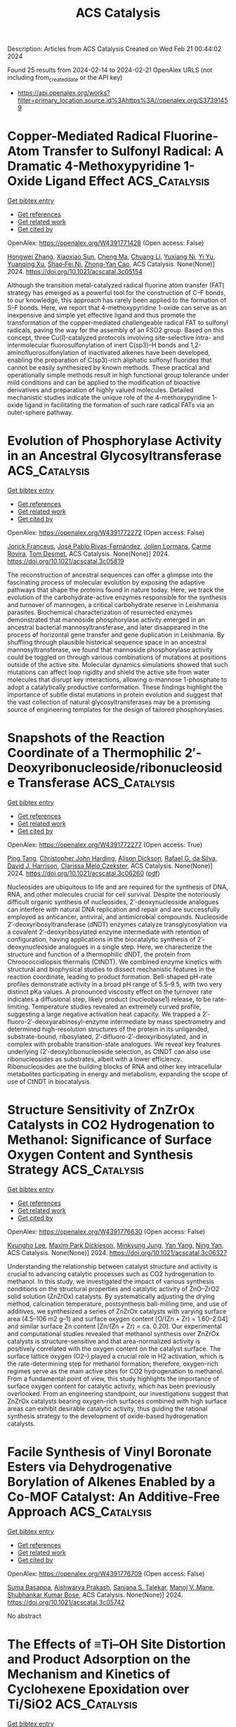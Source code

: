 #+filetags: ACS_Catalysis
#+TITLE: ACS Catalysis
Description: Articles from ACS Catalysis
Created on Wed Feb 21 00:44:02 2024

Found 25 results from 2024-02-14 to 2024-02-21
OpenAlex URLS (not including from_created_date or the API key)
- [[https://api.openalex.org/works?filter=primary_location.source.id%3Ahttps%3A//openalex.org/S37391459]]

* Copper-Mediated Radical Fluorine-Atom Transfer to Sulfonyl Radical: A Dramatic 4-Methoxypyridine 1-Oxide Ligand Effect  :ACS_Catalysis:
:PROPERTIES:
:ID: https://openalex.org/W4391771428
:TOPICS: Role of Fluorine in Medicinal Chemistry and Pharmaceuticals, Applications of Photoredox Catalysis in Organic Synthesis, Transition-Metal-Catalyzed Sulfur Chemistry
:PUBLICATION_DATE: 2024-02-13
:END:    
    
[[elisp:(doi-add-bibtex-entry "https://doi.org/10.1021/acscatal.3c05154")][Get bibtex entry]] 

- [[elisp:(progn (xref--push-markers (current-buffer) (point)) (oa--referenced-works "https://openalex.org/W4391771428"))][Get references]]
- [[elisp:(progn (xref--push-markers (current-buffer) (point)) (oa--related-works "https://openalex.org/W4391771428"))][Get related work]]
- [[elisp:(progn (xref--push-markers (current-buffer) (point)) (oa--cited-by-works "https://openalex.org/W4391771428"))][Get cited by]]

OpenAlex: https://openalex.org/W4391771428 (Open access: False)
    
[[https://openalex.org/A5044717571][Hongwei Zhang]], [[https://openalex.org/A5056197830][Xiaoxiao Sun]], [[https://openalex.org/A5058075528][Cheng Ma]], [[https://openalex.org/A5043330057][Chuang Li]], [[https://openalex.org/A5059146006][Yuxiang Ni]], [[https://openalex.org/A5022683172][Yi Yu]], [[https://openalex.org/A5058527652][Yuanqing Xu]], [[https://openalex.org/A5083249296][Shao‐Fei Ni]], [[https://openalex.org/A5069715660][Zhong‐Yan Cao]], ACS Catalysis. None(None)] 2024. https://doi.org/10.1021/acscatal.3c05154 
     
Although the transition metal-catalyzed radical fluorine atom transfer (FAT) strategy has emerged as a powerful tool for the construction of C–F bonds, to our knowledge, this approach has rarely been applied to the formation of S–F bonds. Here, we report that 4-methoxypyridine 1-oxide can serve as an inexpensive and simple yet effective ligand and thus promote the transformation of the copper-mediated challengeable radical FAT to sulfonyl radicals, paving the way for the assembly of an FSO2 group. Based on this concept, three Cu(I)-catalyzed protocols involving site-selective intra- and intermolecular fluorosulfonylation of inert C(sp3)–H bonds and 1,2-aminofluorosulfonylation of inactivated alkenes have been developed, enabling the preparation of C(sp3)-rich aliphatic sulfonyl fluorides that cannot be easily synthesized by known methods. These practical and operationally simple methods result in high functional group tolerance under mild conditions and can be applied to the modification of bioactive derivatives and preparation of highly valued molecules. Detailed mechanistic studies indicate the unique role of the 4-methoxypyridine 1-oxide ligand in facilitating the formation of such rare radical FATs via an outer-sphere pathway.    

    

* Evolution of Phosphorylase Activity in an Ancestral Glycosyltransferase  :ACS_Catalysis:
:PROPERTIES:
:ID: https://openalex.org/W4391772272
:TOPICS: Glycosylation in Health and Disease, Microbial Enzymes and Biotechnological Applications, Chemical Glycobiology and Therapeutic Applications
:PUBLICATION_DATE: 2024-02-13
:END:    
    
[[elisp:(doi-add-bibtex-entry "https://doi.org/10.1021/acscatal.3c05819")][Get bibtex entry]] 

- [[elisp:(progn (xref--push-markers (current-buffer) (point)) (oa--referenced-works "https://openalex.org/W4391772272"))][Get references]]
- [[elisp:(progn (xref--push-markers (current-buffer) (point)) (oa--related-works "https://openalex.org/W4391772272"))][Get related work]]
- [[elisp:(progn (xref--push-markers (current-buffer) (point)) (oa--cited-by-works "https://openalex.org/W4391772272"))][Get cited by]]

OpenAlex: https://openalex.org/W4391772272 (Open access: False)
    
[[https://openalex.org/A5032037405][Jorick Franceus]], [[https://openalex.org/A5093918745][José Pablo Rivas-Fernández]], [[https://openalex.org/A5020235932][Jolien Lormans]], [[https://openalex.org/A5081831378][Carme Rovira]], [[https://openalex.org/A5003247377][Tom Desmet]], ACS Catalysis. None(None)] 2024. https://doi.org/10.1021/acscatal.3c05819 
     
The reconstruction of ancestral sequences can offer a glimpse into the fascinating process of molecular evolution by exposing the adaptive pathways that shape the proteins found in nature today. Here, we track the evolution of the carbohydrate-active enzymes responsible for the synthesis and turnover of mannogen, a critical carbohydrate reserve in Leishmania parasites. Biochemical characterization of resurrected enzymes demonstrated that mannoside phosphorylase activity emerged in an ancestral bacterial mannosyltransferase, and later disappeared in the process of horizontal gene transfer and gene duplication in Leishmania. By shuffling through plausible historical sequence space in an ancestral mannosyltransferase, we found that mannoside phosphorylase activity could be toggled on through various combinations of mutations at positions outside of the active site. Molecular dynamics simulations showed that such mutations can affect loop rigidity and shield the active site from water molecules that disrupt key interactions, allowing α-mannose 1-phosphate to adopt a catalytically productive conformation. These findings highlight the importance of subtle distal mutations in protein evolution and suggest that the vast collection of natural glycosyltransferases may be a promising source of engineering templates for the design of tailored phosphorylases.    

    

* Snapshots of the Reaction Coordinate of a Thermophilic 2′-Deoxyribonucleoside/ribonucleoside Transferase  :ACS_Catalysis:
:PROPERTIES:
:ID: https://openalex.org/W4391772277
:TOPICS: Nucleotide Metabolism and Enzyme Regulation, Efficacy and Safety of Antiretroviral Therapy for HIV, RNA Methylation and Modification in Gene Expression
:PUBLICATION_DATE: 2024-02-13
:END:    
    
[[elisp:(doi-add-bibtex-entry "https://doi.org/10.1021/acscatal.3c06260")][Get bibtex entry]] 

- [[elisp:(progn (xref--push-markers (current-buffer) (point)) (oa--referenced-works "https://openalex.org/W4391772277"))][Get references]]
- [[elisp:(progn (xref--push-markers (current-buffer) (point)) (oa--related-works "https://openalex.org/W4391772277"))][Get related work]]
- [[elisp:(progn (xref--push-markers (current-buffer) (point)) (oa--cited-by-works "https://openalex.org/W4391772277"))][Get cited by]]

OpenAlex: https://openalex.org/W4391772277 (Open access: True)
    
[[https://openalex.org/A5015768922][Ping Tang]], [[https://openalex.org/A5086003658][Christopher John Harding]], [[https://openalex.org/A5060331025][Alison Dickson]], [[https://openalex.org/A5044599733][Rafael G. da Silva]], [[https://openalex.org/A5064922783][David J. Harrison]], [[https://openalex.org/A5023789984][Clarissa Melo Czekster]], ACS Catalysis. None(None)] 2024. https://doi.org/10.1021/acscatal.3c06260  ([[https://pubs.acs.org/doi/pdf/10.1021/acscatal.3c06260][pdf]])
     
Nucleosides are ubiquitous to life and are required for the synthesis of DNA, RNA, and other molecules crucial for cell survival. Despite the notoriously difficult organic synthesis of nucleosides, 2′-deoxynucleoside analogues can interfere with natural DNA replication and repair and are successfully employed as anticancer, antiviral, and antimicrobial compounds. Nucleoside 2′-deoxyribosyltransferase (dNDT) enzymes catalyze transglycosylation via a covalent 2′-deoxyribosylated enzyme intermediate with retention of configuration, having applications in the biocatalytic synthesis of 2′-deoxynucleoside analogues in a single step. Here, we characterize the structure and function of a thermophilic dNDT, the protein from Chroococcidiopsis thermalis (CtNDT). We combined enzyme kinetics with structural and biophysical studies to dissect mechanistic features in the reaction coordinate, leading to product formation. Bell-shaped pH-rate profiles demonstrate activity in a broad pH range of 5.5–9.5, with two very distinct pKa values. A pronounced viscosity effect on the turnover rate indicates a diffusional step, likely product (nucleobase1) release, to be rate-limiting. Temperature studies revealed an extremely curved profile, suggesting a large negative activation heat capacity. We trapped a 2′-fluoro-2′-deoxyarabinosyl-enzyme intermediate by mass spectrometry and determined high-resolution structures of the protein in its unliganded, substrate-bound, ribosylated, 2′-difluoro-2′-deoxyribosylated, and in complex with probable transition-state analogues. We reveal key features underlying (2′-deoxy)ribonucleoside selection, as CtNDT can also use ribonucleosides as substrates, albeit with a lower efficiency. Ribonucleosides are the building blocks of RNA and other key intracellular metabolites participating in energy and metabolism, expanding the scope of use of CtNDT in biocatalysis.    

    

* Structure Sensitivity of ZnZrOx Catalysts in CO2 Hydrogenation to Methanol: Significance of Surface Oxygen Content and Synthesis Strategy  :ACS_Catalysis:
:PROPERTIES:
:ID: https://openalex.org/W4391776630
:TOPICS: Catalytic Nanomaterials, Catalytic Carbon Dioxide Hydrogenation, Catalytic Dehydrogenation of Light Alkanes
:PUBLICATION_DATE: 2024-02-13
:END:    
    
[[elisp:(doi-add-bibtex-entry "https://doi.org/10.1021/acscatal.3c06327")][Get bibtex entry]] 

- [[elisp:(progn (xref--push-markers (current-buffer) (point)) (oa--referenced-works "https://openalex.org/W4391776630"))][Get references]]
- [[elisp:(progn (xref--push-markers (current-buffer) (point)) (oa--related-works "https://openalex.org/W4391776630"))][Get related work]]
- [[elisp:(progn (xref--push-markers (current-buffer) (point)) (oa--cited-by-works "https://openalex.org/W4391776630"))][Get cited by]]

OpenAlex: https://openalex.org/W4391776630 (Open access: False)
    
[[https://openalex.org/A5031363647][Kyungho Lee]], [[https://openalex.org/A5017390847][Maxim Park Dickieson]], [[https://openalex.org/A5081246791][Minkyung Jung]], [[https://openalex.org/A5043177677][Yan Yang]], [[https://openalex.org/A5075696165][Ning Yan]], ACS Catalysis. None(None)] 2024. https://doi.org/10.1021/acscatal.3c06327 
     
Understanding the relationship between catalyst structure and activity is crucial to advancing catalytic processes such as CO2 hydrogenation to methanol. In this study, we investigated the impact of various synthesis conditions on the structural properties and catalytic activity of ZnO–ZrO2 solid solution (ZnZrOx) catalysts. By systematically adjusting the drying method, calcination temperature, postsynthesis ball-milling time, and use of additives, we synthesized a series of ZnZrOx catalysts with varying surface area (4.5–106 m2 g–1) and surface oxygen content [O/(Zn + Zr) = 1.60–2.04] and similar surface Zn content [Zn/(Zn + Zr) = ca. 0.20]. Our experimental and computational studies revealed that methanol synthesis over ZnZrOx catalysts is structure-sensitive and that area-normalized activity is positively correlated with the oxygen content on the catalyst surface. The surface lattice oxygen (O2–) played a crucial role in H2 activation, which is the rate-determining step for methanol formation; therefore, oxygen-rich regimes serve as the main active sites for CO2 hydrogenation to methanol. From a fundamental point of view, this study highlights the importance of surface oxygen content for catalytic activity, which has been previously overlooked. From an engineering standpoint, our investigations suggest that ZnZrOx catalysts bearing oxygen-rich surfaces combined with high surface areas can exhibit desirable catalytic activity, thus guiding the rational synthesis strategy to the development of oxide-based hydrogenation catalysts.    

    

* Facile Synthesis of Vinyl Boronate Esters via Dehydrogenative Borylation of Alkenes Enabled by a Co-MOF Catalyst: An Additive-Free Approach  :ACS_Catalysis:
:PROPERTIES:
:ID: https://openalex.org/W4391776709
:TOPICS: Frustrated Lewis Pairs Chemistry, Chemistry and Applications of Metal-Organic Frameworks, Transition-Metal-Catalyzed C–H Bond Functionalization
:PUBLICATION_DATE: 2024-02-13
:END:    
    
[[elisp:(doi-add-bibtex-entry "https://doi.org/10.1021/acscatal.3c05742")][Get bibtex entry]] 

- [[elisp:(progn (xref--push-markers (current-buffer) (point)) (oa--referenced-works "https://openalex.org/W4391776709"))][Get references]]
- [[elisp:(progn (xref--push-markers (current-buffer) (point)) (oa--related-works "https://openalex.org/W4391776709"))][Get related work]]
- [[elisp:(progn (xref--push-markers (current-buffer) (point)) (oa--cited-by-works "https://openalex.org/W4391776709"))][Get cited by]]

OpenAlex: https://openalex.org/W4391776709 (Open access: False)
    
[[https://openalex.org/A5085820939][Suma Basappa]], [[https://openalex.org/A5001458814][Aishwarya Prakash]], [[https://openalex.org/A5093881181][Sanjana S. Talekar]], [[https://openalex.org/A5061653732][Manoj V. Mane]], [[https://openalex.org/A5053302759][Shubhankar Kumar Bose]], ACS Catalysis. None(None)] 2024. https://doi.org/10.1021/acscatal.3c05742 
     
No abstract    

    

* The Effects of ≡Ti–OH Site Distortion and Product Adsorption on the Mechanism and Kinetics of Cyclohexene Epoxidation over Ti/SiO2  :ACS_Catalysis:
:PROPERTIES:
:ID: https://openalex.org/W4391777161
:TOPICS: Catalytic Nanomaterials, Catalytic Dehydrogenation of Light Alkanes, Zeolite Chemistry and Catalysis
:PUBLICATION_DATE: 2024-02-13
:END:    
    
[[elisp:(doi-add-bibtex-entry "https://doi.org/10.1021/acscatal.3c06073")][Get bibtex entry]] 

- [[elisp:(progn (xref--push-markers (current-buffer) (point)) (oa--referenced-works "https://openalex.org/W4391777161"))][Get references]]
- [[elisp:(progn (xref--push-markers (current-buffer) (point)) (oa--related-works "https://openalex.org/W4391777161"))][Get related work]]
- [[elisp:(progn (xref--push-markers (current-buffer) (point)) (oa--cited-by-works "https://openalex.org/W4391777161"))][Get cited by]]

OpenAlex: https://openalex.org/W4391777161 (Open access: False)
    
[[https://openalex.org/A5083844609][Branden E. Leonhardt]], [[https://openalex.org/A5015311244][Martin Head‐Gordon]], [[https://openalex.org/A5087957929][Alexis T. Bell]], ACS Catalysis. None(None)] 2024. https://doi.org/10.1021/acscatal.3c06073 
     
No abstract    

    

* Construction of Surface Synergetic Oxygen Vacancies on CuMn2O4 Spinel for Enhancing NO Reduction with CO  :ACS_Catalysis:
:PROPERTIES:
:ID: https://openalex.org/W4391777530
:TOPICS: Catalytic Nanomaterials, Gas Sensing Technology and Materials, Formation and Properties of Nanocrystals and Nanostructures
:PUBLICATION_DATE: 2024-02-13
:END:    
    
[[elisp:(doi-add-bibtex-entry "https://doi.org/10.1021/acscatal.3c05337")][Get bibtex entry]] 

- [[elisp:(progn (xref--push-markers (current-buffer) (point)) (oa--referenced-works "https://openalex.org/W4391777530"))][Get references]]
- [[elisp:(progn (xref--push-markers (current-buffer) (point)) (oa--related-works "https://openalex.org/W4391777530"))][Get related work]]
- [[elisp:(progn (xref--push-markers (current-buffer) (point)) (oa--cited-by-works "https://openalex.org/W4391777530"))][Get cited by]]

OpenAlex: https://openalex.org/W4391777530 (Open access: False)
    
[[https://openalex.org/A5010240435][Xiaolin Xu]], [[https://openalex.org/A5080940833][Xueqing Liu]], [[https://openalex.org/A5041550151][Liang Ma]], [[https://openalex.org/A5005275225][Ningning Liang]], [[https://openalex.org/A5000180953][Shan Yang]], [[https://openalex.org/A5045027403][Hao Liu]], [[https://openalex.org/A5053484557][Jingfang Sun]], [[https://openalex.org/A5004948530][Fang Huang]], [[https://openalex.org/A5064575734][Chuanzhi Sun]], [[https://openalex.org/A5073123246][Lin Dong]], ACS Catalysis. None(None)] 2024. https://doi.org/10.1021/acscatal.3c05337 
     
The effectiveness of surface synergetic oxygen vacancy (SSOV) on a catalyst has been proposed in the selective reduction of NO to N2 by CO. In this work, we prepared fresh CuMn2O4 spinel catalyst using the freeze-assisted sol–gel method, and then engineered SSOVs through CO pretreatment (CO–CuMn2O4) at 250 °C. The catalytic performance of the CO–CuMn2O4 catalyst showed significant improvement, attributed to the presence of SSOVs, in comparison to that of the fresh CuMn2O4 sample. Additionally, our findings elucidated the limited reactivity of surface oxygen vacancies (SOVs) on a single metal oxide, emphasizing the crucial role played by SSOVs. Experimental results, including NO temperature-programmed desorption-mass spectrometry and in situ diffuse reflectance infrared Fourier transform spectroscopy, provided further insights by suggesting that SSOVs facilitate the formation of N2O and its subsequent decomposition into N2. Density functional theory calculations have unveiled the pivotal role of SSOV in stabilizing the nitrogen atom derived from gaseous NO, facilitating the NO + CO → N* + CO2 reaction. Notably, the energy barrier for this process is only 0.54 eV, which is the rate-determining step of the NO + CO reaction. In stark contrast, this reaction scarcely occurs on the SOVs of single CuO and Mn2O3 surfaces. Furthermore, the presence of SSOVs considerably lowers the energy barrier for the conversion of N2O to N2, with a minimal barrier of 0.12 eV. In contrast, the reduction of N2O by CO without SSOV assistance necessitates a significantly higher energy barrier of 2.77 eV. Extending our investigation, we engineered SSOVs on the CuFe2O4 spinel catalyst and observed similar SSOV-mediated effects in the NO + CO reaction. Our research offers a comprehensive understanding of atomic-level role of SSOV, thereby offering valuable insights for the design of efficient NO + CO catalysts.    

    

* Design and Applications of Cyclopropenium Chalcogen Dihalides in Catalysis via C(sp3)–H···X Interactions  :ACS_Catalysis:
:PROPERTIES:
:ID: https://openalex.org/W4391778595
:TOPICS: Transition-Metal-Catalyzed C–H Bond Functionalization, Catalytic Carbene Chemistry in Organic Synthesis, Click Chemistry in Chemical Biology and Drug Development
:PUBLICATION_DATE: 2024-02-13
:END:    
    
[[elisp:(doi-add-bibtex-entry "https://doi.org/10.1021/acscatal.4c00087")][Get bibtex entry]] 

- [[elisp:(progn (xref--push-markers (current-buffer) (point)) (oa--referenced-works "https://openalex.org/W4391778595"))][Get references]]
- [[elisp:(progn (xref--push-markers (current-buffer) (point)) (oa--related-works "https://openalex.org/W4391778595"))][Get related work]]
- [[elisp:(progn (xref--push-markers (current-buffer) (point)) (oa--cited-by-works "https://openalex.org/W4391778595"))][Get cited by]]

OpenAlex: https://openalex.org/W4391778595 (Open access: True)
    
[[https://openalex.org/A5053185512][Junjie Yang]], [[https://openalex.org/A5040092039][Yabin Zhang]], [[https://openalex.org/A5034103172][Henry Wong]], [[https://openalex.org/A5087658293][Jingxian Huang]], [[https://openalex.org/A5061946299][Ying‐Lung Steve Tse]], [[https://openalex.org/A5016128867][Ying‐Yeung Yeung]], ACS Catalysis. None(None)] 2024. https://doi.org/10.1021/acscatal.4c00087  ([[https://pubs.acs.org/doi/pdf/10.1021/acscatal.4c00087][pdf]])
     
No abstract    

    

* Ir Single Atom-Doped Ni2P Anchored by Carbonized Polymer Dots for Robust Overall Water Splitting  :ACS_Catalysis:
:PROPERTIES:
:ID: https://openalex.org/W4391780168
:TOPICS: Electrocatalysis for Energy Conversion, Memristive Devices for Neuromorphic Computing, Photocatalytic Materials for Solar Energy Conversion
:PUBLICATION_DATE: 2024-02-13
:END:    
    
[[elisp:(doi-add-bibtex-entry "https://doi.org/10.1021/acscatal.3c05901")][Get bibtex entry]] 

- [[elisp:(progn (xref--push-markers (current-buffer) (point)) (oa--referenced-works "https://openalex.org/W4391780168"))][Get references]]
- [[elisp:(progn (xref--push-markers (current-buffer) (point)) (oa--related-works "https://openalex.org/W4391780168"))][Get related work]]
- [[elisp:(progn (xref--push-markers (current-buffer) (point)) (oa--cited-by-works "https://openalex.org/W4391780168"))][Get cited by]]

OpenAlex: https://openalex.org/W4391780168 (Open access: False)
    
[[https://openalex.org/A5045168110][Da Yue]], [[https://openalex.org/A5055262287][Tanglue Feng]], [[https://openalex.org/A5016257287][Zhicheng Zhu]], [[https://openalex.org/A5085836074][Siyu Lu]], [[https://openalex.org/A5000046177][Bai Yang]], ACS Catalysis. None(None)] 2024. https://doi.org/10.1021/acscatal.3c05901 
     
Developing high-performance bifunctional electrocatalysts for hydrogen evolution reaction (HER) and oxygen evolution reaction (OER) is imperative in facilitating large-scale production of hydrogen. Herein, we develop an atomically dispersed catalyst, Ir–Ni2P/CPDs, in which iridium single atoms are dual-anchored by both carbonized polymer dots (CPDs) and Ni2P. CPDs serve as electronic bridges, which facilitate the construction of high-density oxygen bridge structures, leading to high loading of isolated Ir atoms that act as the principal active sites for HER and OER. The resultant Ir–Ni2P/CPD catalyst demonstrates low overpotentials of only 25 ± 1 and 240 ± 2 mV at 10 mA cm–2 for HER and OER in 1.0 M KOH solution, respectively, surpassing those of commercial Pt/C and IrO2 catalysts. Moreover, it exhibits robust long-term catalytic stability. The experimental and theoretical results demonstrate that the bonding environment of dual-anchored isolated Ir sites plays an essential role in optimizing the adsorption and desorption kinetics of hydrogen/oxygen intermediates. This work extends a strategy for the design of high-loaded metal single-atom electrocatalysts for greatly facilitating HER and OER activities.    

    

* Peroxygenase-Catalyzed Allylic Oxidation Unlocks Telescoped Synthesis of (1S,3R)-3-Hydroxycyclohexanecarbonitrile  :ACS_Catalysis:
:PROPERTIES:
:ID: https://openalex.org/W4391785338
:TOPICS: Enzyme Immobilization Techniques, Chiral Separation in Chromatography, Drug Metabolism and Pharmacogenomics
:PUBLICATION_DATE: 2024-02-12
:END:    
    
[[elisp:(doi-add-bibtex-entry "https://doi.org/10.1021/acscatal.4c00177")][Get bibtex entry]] 

- [[elisp:(progn (xref--push-markers (current-buffer) (point)) (oa--referenced-works "https://openalex.org/W4391785338"))][Get references]]
- [[elisp:(progn (xref--push-markers (current-buffer) (point)) (oa--related-works "https://openalex.org/W4391785338"))][Get related work]]
- [[elisp:(progn (xref--push-markers (current-buffer) (point)) (oa--cited-by-works "https://openalex.org/W4391785338"))][Get cited by]]

OpenAlex: https://openalex.org/W4391785338 (Open access: True)
    
[[https://openalex.org/A5025739763][Christian M. Heckmann]], [[https://openalex.org/A5092931390][Moritz Bürgler]], [[https://openalex.org/A5091020378][Caroline E. Paul]], ACS Catalysis. None(None)] 2024. https://doi.org/10.1021/acscatal.4c00177  ([[https://pubs.acs.org/doi/pdf/10.1021/acscatal.4c00177][pdf]])
     
The unmatched chemo-, regio-, and stereoselectivity of enzymes renders them powerful catalysts in the synthesis of chiral active pharmaceutical ingredients (APIs). Inspired by the discovery route toward the LPA1-antagonist BMS-986278, access to the API building block (1S,3R)-3-hydroxycyclohexanecarbonitrile was envisaged using an ene reductase (ER) and alcohol dehydrogenase (ADH) to set both stereocenters. Starting from the commercially available cyclohexene-1-nitrile, a C–H oxyfunctionalization step was required to introduce the ketone functional group, yet several chemical allylic oxidation strategies proved unsuccessful. Enzymatic strategies for allylic oxidation are underdeveloped, with few examples on selected substrates with cytochrome P450s and unspecific peroxygenases (UPOs). In this case, UPOs were found to catalyze the desired allylic oxidation with high chemo- and regioselectivity, at substrate loadings of up to 200 mM, without the addition of organic cosolvents, thus enabling the subsequent ER and ADH steps in a three-step one-pot cascade. UPOs even displayed unreported enantioselective oxyfunctionalization and overoxidation of the substituted cyclohexene. After screening of enzyme panels, the final product was obtained at titers of 85% with 97% ee and 99% de, with a substrate loading of 50 mM, the ER being the limiting step. This synthetic approach provides the first example of a three-step, one-pot UPO-ER-ADH cascade and highlights the potential for UPOs to catalyze diverse enantioselective allylic hydroxylations and oxidations that are otherwise difficult to achieve.    

    

* Computational Discovery of Codoped Single-Atom Catalysts for Methane-to-Methanol Conversion  :ACS_Catalysis:
:PROPERTIES:
:ID: https://openalex.org/W4391785393
:TOPICS: Catalytic Nanomaterials, Catalytic Dehydrogenation of Light Alkanes, Electrochemical Reduction of CO2 to Fuels
:PUBLICATION_DATE: 2024-02-12
:END:    
    
[[elisp:(doi-add-bibtex-entry "https://doi.org/10.1021/acscatal.3c05506")][Get bibtex entry]] 

- [[elisp:(progn (xref--push-markers (current-buffer) (point)) (oa--referenced-works "https://openalex.org/W4391785393"))][Get references]]
- [[elisp:(progn (xref--push-markers (current-buffer) (point)) (oa--related-works "https://openalex.org/W4391785393"))][Get related work]]
- [[elisp:(progn (xref--push-markers (current-buffer) (point)) (oa--cited-by-works "https://openalex.org/W4391785393"))][Get cited by]]

OpenAlex: https://openalex.org/W4391785393 (Open access: False)
    
[[https://openalex.org/A5034971788][Haojun Jia]], [[https://openalex.org/A5029457626][Chenru Duan]], [[https://openalex.org/A5009462742][Ilia Kevlishvili]], [[https://openalex.org/A5038652876][Aditya Nandy]], [[https://openalex.org/A5084041903][Mingjie Liu]], [[https://openalex.org/A5050671822][Heather J. Kulik]], ACS Catalysis. None(None)] 2024. https://doi.org/10.1021/acscatal.3c05506 
     
The absence of a synthetic catalyst that can selectively oxidize methane to methanol motivates extensive study of single-site catalysts that possess a high degree of tunability in their coordination environments and share similarities with natural enzymes that can catalyze this reaction. Single-atom catalysts (SACs), in particular doped graphitic SACs, have emerged as a promising family of materials due to their high atom economy and scalability, but SACs are yet to be exhaustively screened for methane-to-methanol conversion. Modulating the coordination environment near single metal sites by means of codopants, we carry out a large-scale high-throughput virtual screen of 2048 transition metal (i.e., Mn, Fe, Co, and Ru) SACs codoped with various elements (i.e., N, O, P, and S) in numerous spin and oxidation (i.e., M(II)/M(III)) states for the challenging conversion of methane to methanol. We identify that the ground-state preference is metal- and oxidation-state-dependent. We observe a weak negative correlation between the oxo formation energy (ΔE(oxo)) and the energy of hydrogen atom transfer (ΔE(HAT)), thanks to the high variability in the coordination environment. Therefore, codoped SACs demonstrate flexible tunability that disrupts linear free energy relationships in a manner similar to that of homogeneous catalysts without losing the scalability of heterogeneous catalysts. We identify energetically favorable catalyst candidates along the Pareto frontier of ΔE(oxo) and ΔE(HAT). Further kinetic analysis reveals an intermediate-spin Fe(II) SAC and a low-spin Ru(II) SAC as promising candidates that merit further experimental exploration.    

    

* Carbon Materials Containing Single-Atom Co–N4 Sites Enable Near-Infrared Photooxidation  :ACS_Catalysis:
:PROPERTIES:
:ID: https://openalex.org/W4391786312
:TOPICS: Photocatalytic Materials for Solar Energy Conversion, Catalytic Nanomaterials, Upconversion Nanoparticles
:PUBLICATION_DATE: 2024-02-13
:END:    
    
[[elisp:(doi-add-bibtex-entry "https://doi.org/10.1021/acscatal.3c05441")][Get bibtex entry]] 

- [[elisp:(progn (xref--push-markers (current-buffer) (point)) (oa--referenced-works "https://openalex.org/W4391786312"))][Get references]]
- [[elisp:(progn (xref--push-markers (current-buffer) (point)) (oa--related-works "https://openalex.org/W4391786312"))][Get related work]]
- [[elisp:(progn (xref--push-markers (current-buffer) (point)) (oa--cited-by-works "https://openalex.org/W4391786312"))][Get cited by]]

OpenAlex: https://openalex.org/W4391786312 (Open access: False)
    
[[https://openalex.org/A5036824294][Longjian Li]], [[https://openalex.org/A5033737778][Junhui Wang]], [[https://openalex.org/A5052585046][Qinhua Zhang]], [[https://openalex.org/A5006901857][Shuai Wang]], [[https://openalex.org/A5033444314][Hangkai Zhang]], [[https://openalex.org/A5022433710][Tao Xing]], [[https://openalex.org/A5012870141][Mingqing Wang]], [[https://openalex.org/A5063554744][Mingbo Wu]], [[https://openalex.org/A5057425584][Zhenxing Wang]], [[https://openalex.org/A5080124839][Wenting Wu]], ACS Catalysis. None(None)] 2024. https://doi.org/10.1021/acscatal.3c05441 
     
Near-infrared light occupies 54.3% of the solar spectrum and has greater penetration depth, and its effective utilization is of great significance in the practical application of photocatalysis on a larger scale. However, the development of catalysts that can directly utilize near-infrared light is still a huge challenge. This paper proposes a strategy to directly utilize near-infrared light (excitation wavelength extending to 850 nm) by creating carbon material doped with a high-spin-state Co(II)-Nx single-atom site. In the near-infrared-light-irradiated photooxidation of 1,5-dihydroxynaphthalene, the yield of juglone can reach 45% without a significant decrease, even when the catalytic volume is increased by 20 times, which was much higher than that irradiated by 460 nm wavelength (reduced by about 23%). Our study sets the stage for fabricating stable NIR photocatalysts and provides a solution to directly enhance NIR photooxidation in a large-scale manner.    

    

* A Water-Promoted Mars−van Krevelen Reaction Dominates Low-Temperature CO Oxidation over Au-Fe2O3 but Not over Au-TiO2  :ACS_Catalysis:
:PROPERTIES:
:ID: https://openalex.org/W4391806007
:TOPICS: Catalytic Nanomaterials, Catalytic Dehydrogenation of Light Alkanes, Catalytic Carbon Dioxide Hydrogenation
:PUBLICATION_DATE: 2024-02-14
:END:    
    
[[elisp:(doi-add-bibtex-entry "https://doi.org/10.1021/acscatal.3c05978")][Get bibtex entry]] 

- [[elisp:(progn (xref--push-markers (current-buffer) (point)) (oa--referenced-works "https://openalex.org/W4391806007"))][Get references]]
- [[elisp:(progn (xref--push-markers (current-buffer) (point)) (oa--related-works "https://openalex.org/W4391806007"))][Get related work]]
- [[elisp:(progn (xref--push-markers (current-buffer) (point)) (oa--cited-by-works "https://openalex.org/W4391806007"))][Get cited by]]

OpenAlex: https://openalex.org/W4391806007 (Open access: True)
    
[[https://openalex.org/A5013981591][Alexander Holm]], [[https://openalex.org/A5045357923][Bernadette Davies]], [[https://openalex.org/A5026383153][Sara Boscolo Bibi]], [[https://openalex.org/A5000887640][Félix Moncada]], [[https://openalex.org/A5092656027][Joakim Halldin-Stenlid]], [[https://openalex.org/A5092656028][Laurynas Paškevičius]], [[https://openalex.org/A5092656029][Vincent Claman]], [[https://openalex.org/A5004773873][Adam Slabon]], [[https://openalex.org/A5034520322][Cheuk‐Wai Tai]], [[https://openalex.org/A5007728343][Egon Campos dos Santos]], [[https://openalex.org/A5048699879][Sergey Koroidov]], ACS Catalysis. None(None)] 2024. https://doi.org/10.1021/acscatal.3c05978  ([[https://pubs.acs.org/doi/pdf/10.1021/acscatal.3c05978][pdf]])
     
No abstract    

    

* Subnanometer Cu Clusters on Porous Ag Enhancing Ethanol Production in Electrochemical CO2 Reduction  :ACS_Catalysis:
:PROPERTIES:
:ID: https://openalex.org/W4391806039
:TOPICS: Electrochemical Reduction of CO2 to Fuels, Thermoelectric Materials, Applications of Ionic Liquids
:PUBLICATION_DATE: 2024-02-14
:END:    
    
[[elisp:(doi-add-bibtex-entry "https://doi.org/10.1021/acscatal.3c03469")][Get bibtex entry]] 

- [[elisp:(progn (xref--push-markers (current-buffer) (point)) (oa--referenced-works "https://openalex.org/W4391806039"))][Get references]]
- [[elisp:(progn (xref--push-markers (current-buffer) (point)) (oa--related-works "https://openalex.org/W4391806039"))][Get related work]]
- [[elisp:(progn (xref--push-markers (current-buffer) (point)) (oa--cited-by-works "https://openalex.org/W4391806039"))][Get cited by]]

OpenAlex: https://openalex.org/W4391806039 (Open access: False)
    
[[https://openalex.org/A5052152711][Jiwon Park]], [[https://openalex.org/A5073948306][Chaehwa Jeong]], [[https://openalex.org/A5083175433][Moony Na]], [[https://openalex.org/A5043026627][Yusik Oh]], [[https://openalex.org/A5078186897][Kug‐Seung Lee]], [[https://openalex.org/A5060842309][Yongsoo Yang]], [[https://openalex.org/A5063790278][Hye Ryung Byon]], ACS Catalysis. None(None)] 2024. https://doi.org/10.1021/acscatal.3c03469 
     
Controlling the electrochemical CO2 reduction process for multicarbon production is challenging. Ethanol is typically produced with lower selectivity compared to ethylene. In addition, ill-defined catalytic active sites and elusive mechanisms of C–C coupling further hinder the enhancement of ethanol generation. Here, we carefully regulated the quantity of the Cu atoms and deposited them onto a Ag inverse-opal structure (AgIOs) using the pulse-electrodeposition method. Subnanometer Cu clusters demonstrated a 2.5 times higher Faradaic efficiency for ethanol production compared to that for ethylene at −1.05 V vs RHE. Conversely, as the size of Cu increased to nanometers, ethylene became the dominant product. Excessive adsorption of CO on Cu clusters, which migrates from the Ag surface, is attributed to the improved ethanol production. Abundant Ag/Cu boundaries and adjacent spacing between Ag and Cu clusters may enhance the surface migration of CO. In contrast, the preferential site-selective CO adsorption on large Cu nanoparticles is associated with solution-mediated CO migration. Operando shell-isolated nanoparticle-enhanced Raman spectroscopy (SHINERS) revealed a high coverage of the CO on the Cu clusters. The initial intermediate *OCCOH by C–C coupling appeared for both Cu clusters and nanoparticles. However, Cu clusters accommodated more carbonaceous intermediates, highlighting the critical role of CO and intermediate coverages on Cu in ethanol production.    

    

* Energy-Transfer-Enabled Radical Acylation Using Free Alkyl Boronic Acids through Photo and NHC Dual Catalysis  :ACS_Catalysis:
:PROPERTIES:
:ID: https://openalex.org/W4391807503
:TOPICS: Applications of Photoredox Catalysis in Organic Synthesis, Transition-Metal-Catalyzed Sulfur Chemistry, Transition-Metal-Catalyzed C–H Bond Functionalization
:PUBLICATION_DATE: 2024-02-14
:END:    
    
[[elisp:(doi-add-bibtex-entry "https://doi.org/10.1021/acscatal.3c06027")][Get bibtex entry]] 

- [[elisp:(progn (xref--push-markers (current-buffer) (point)) (oa--referenced-works "https://openalex.org/W4391807503"))][Get references]]
- [[elisp:(progn (xref--push-markers (current-buffer) (point)) (oa--related-works "https://openalex.org/W4391807503"))][Get related work]]
- [[elisp:(progn (xref--push-markers (current-buffer) (point)) (oa--cited-by-works "https://openalex.org/W4391807503"))][Get cited by]]

OpenAlex: https://openalex.org/W4391807503 (Open access: False)
    
[[https://openalex.org/A5038338910][W.–B. Liu]], [[https://openalex.org/A5031804038][Xiang Zhang]], [[https://openalex.org/A5078143614][Lin Chen]], [[https://openalex.org/A5075090862][Rong Zeng]], [[https://openalex.org/A5042492943][Yu Tian]], [[https://openalex.org/A5021727268][Ernest Ma]], [[https://openalex.org/A5052878834][Yapeng Wang]], [[https://openalex.org/A5046881277][Bin Zhang]], [[https://openalex.org/A5053163012][Jun‐Long Li]], ACS Catalysis. None(None)] 2024. https://doi.org/10.1021/acscatal.3c06027 
     
No abstract    

    

* New Mechanistic Insights into CO2/CO Electroreduction to Acetate by Combining Computations and Experiments  :ACS_Catalysis:
:PROPERTIES:
:ID: https://openalex.org/W4391807606
:TOPICS: Electrochemical Reduction of CO2 to Fuels, Applications of Ionic Liquids, Electrochemical Detection of Heavy Metal Ions
:PUBLICATION_DATE: 2024-02-14
:END:    
    
[[elisp:(doi-add-bibtex-entry "https://doi.org/10.1021/acscatal.3c05825")][Get bibtex entry]] 

- [[elisp:(progn (xref--push-markers (current-buffer) (point)) (oa--referenced-works "https://openalex.org/W4391807606"))][Get references]]
- [[elisp:(progn (xref--push-markers (current-buffer) (point)) (oa--related-works "https://openalex.org/W4391807606"))][Get related work]]
- [[elisp:(progn (xref--push-markers (current-buffer) (point)) (oa--cited-by-works "https://openalex.org/W4391807606"))][Get cited by]]

OpenAlex: https://openalex.org/W4391807606 (Open access: False)
    
[[https://openalex.org/A5073327563][Xiaowan Bai]], [[https://openalex.org/A5075203986][Ming He]], [[https://openalex.org/A5048798891][Yifei Xu]], [[https://openalex.org/A5073687384][Bingjun Xu]], [[https://openalex.org/A5032451131][Qi Lü]], [[https://openalex.org/A5020585562][Jinlan Wang]], [[https://openalex.org/A5007388482][Chongyi Ling]], ACS Catalysis. None(None)] 2024. https://doi.org/10.1021/acscatal.3c05825 
     
No abstract    

    

* Beyond Hydrogen Storage: Metal Hydrides for Catalysis  :ACS_Catalysis:
:PROPERTIES:
:ID: https://openalex.org/W4391812707
:TOPICS: Materials and Methods for Hydrogen Storage, Ammonia Synthesis and Electrocatalysis, Hydrogen Energy Systems and Technologies
:PUBLICATION_DATE: 2024-02-14
:END:    
    
[[elisp:(doi-add-bibtex-entry "https://doi.org/10.1021/acscatal.3c05696")][Get bibtex entry]] 

- [[elisp:(progn (xref--push-markers (current-buffer) (point)) (oa--referenced-works "https://openalex.org/W4391812707"))][Get references]]
- [[elisp:(progn (xref--push-markers (current-buffer) (point)) (oa--related-works "https://openalex.org/W4391812707"))][Get related work]]
- [[elisp:(progn (xref--push-markers (current-buffer) (point)) (oa--cited-by-works "https://openalex.org/W4391812707"))][Get cited by]]

OpenAlex: https://openalex.org/W4391812707 (Open access: False)
    
[[https://openalex.org/A5008530846][Haoming Yu]], [[https://openalex.org/A5042080363][Xingguo Li]], [[https://openalex.org/A5053175805][Jianlong Zheng]], ACS Catalysis. None(None)] 2024. https://doi.org/10.1021/acscatal.3c05696 
     
Metal hydrides (MHs) are featured for their reversible hydrogen absorption and desorption properties, which are conventionally used as hydrogen storage materials. MHs can also be used for catalysis, particularly for chemical reactions that involve hydrogen. This Review summarizes the historical and recent progress in the catalytic application of MHs. The focus topic is how the reversible hydrogen absorption and desorption properties of MHs enable their catalytic effect in hydrogen involving chemical reactions. We start with the basic properties of MHs, and their applications in hydrogen storage and related fields. The application of MHs in four important catalytic reactions: olefin hydrogenation, reversible hydrogen storage in liquid organic hydrogen carriers, CO2 hydrogenation, and NH3 synthesis are discussed. Finally, we compare MH-based catalysts with their analogues, including hydrogen spillover, oxyhydrides, mixed-anion hydrides, and electrides in catalysis. The Review demonstrates the inherent relationship between MH catalysis and their intrinsic hydrogen absorption and desorption properties, providing insights into diverse applications of MHs beyond hydrogen storage.    

    

* Importance of Site Diversity and Connectivity in Electrochemical CO Reduction on Cu  :ACS_Catalysis:
:PROPERTIES:
:ID: https://openalex.org/W4391821487
:TOPICS: Electrochemical Reduction of CO2 to Fuels, Applications of Ionic Liquids, Analysis of Brain Functional Connectivity Networks
:PUBLICATION_DATE: 2024-02-14
:END:    
    
[[elisp:(doi-add-bibtex-entry "https://doi.org/10.1021/acscatal.3c05904")][Get bibtex entry]] 

- [[elisp:(progn (xref--push-markers (current-buffer) (point)) (oa--referenced-works "https://openalex.org/W4391821487"))][Get references]]
- [[elisp:(progn (xref--push-markers (current-buffer) (point)) (oa--related-works "https://openalex.org/W4391821487"))][Get related work]]
- [[elisp:(progn (xref--push-markers (current-buffer) (point)) (oa--cited-by-works "https://openalex.org/W4391821487"))][Get cited by]]

OpenAlex: https://openalex.org/W4391821487 (Open access: True)
    
[[https://openalex.org/A5044316913][Chansol Kim]], [[https://openalex.org/A5023895763][Nitish Govindarajan]], [[https://openalex.org/A5093526280][Sydney Hemenway]], [[https://openalex.org/A5060549590][Jun Ho Park]], [[https://openalex.org/A5093526281][Anya Zoraster]], [[https://openalex.org/A5091102586][Calton J. Kong]], [[https://openalex.org/A5084951895][Rajiv Ramanujam Prabhakar]], [[https://openalex.org/A5089128933][Joel B. Varley]], [[https://openalex.org/A5002468117][Hee‐Tae Jung]], [[https://openalex.org/A5051674745][Christopher Hahn]], [[https://openalex.org/A5070081966][Joel W. Ager]], ACS Catalysis. None(None)] 2024. https://doi.org/10.1021/acscatal.3c05904  ([[https://pubs.acs.org/doi/pdf/10.1021/acscatal.3c05904][pdf]])
     
Electrochemical CO2 reduction on Cu is a promising approach to produce value-added chemicals using renewable feedstocks, yet various Cu preparations have led to differences in activity and selectivity toward single and multicarbon products. Here, we find, surprisingly, that the effective catalytic activity toward ethylene improves when there is a larger fraction of less active sites acting as reservoirs of *CO on the surface of Cu nanoparticle electrocatalysts. In an adaptation of chemical transient kinetics to electrocatalysis, we measure the dynamic response of a gas diffusion electrode (GDE) cell when the feed gas is abruptly switched between Ar (inert) and CO. When switching from Ar to CO, CO reduction (COR) begins promptly, but when switching from CO to Ar, COR can be maintained for several seconds (delay time) despite the absence of the CO reactant in the gas phase. A three-site microkinetic model captures the observed dynamic behavior and shows that Cu catalysts exhibiting delay times have a less active *CO reservoir that exhibits fast diffusion to active sites. The observed delay times and the estimated *CO reservoir sizes are affected by catalyst preparation, applied potential, and microenvironment (electrolyte cation identity, electrolyte pH, and CO partial pressure). Notably, we estimate that the *CO reservoir surface coverage can be as high as 88 ± 7% on oxide-derived Cu (OD-Cu) at high overpotentials (−1.52 V vs SHE) and this increases in reservoir coverage coincide with increased turnover frequencies to ethylene. We also estimate that *CO can travel substantial distances (up to 10s of nm) prior to desorption or reaction. It appears that active C–C coupling sites by themselves do not control selectivity to C2+ products in electrochemical COR; the supply of CO to those sites is also a crucial factor. More generally, the overall activity of Cu electrocatalysts cannot be approximated from linear combinations of individual site activities. Future designs must consider the diversity of the catalyst network and account for intersite transportation pathways.    

    

* Tuning the CO2 Hydrogenation Activity via Regulating the Strong Metal–Support Interactions of the Ni/Sm2O3 Catalyst  :ACS_Catalysis:
:PROPERTIES:
:ID: https://openalex.org/W4391823363
:TOPICS: Catalytic Carbon Dioxide Hydrogenation, Catalytic Nanomaterials, Catalytic Dehydrogenation of Light Alkanes
:PUBLICATION_DATE: 2024-02-14
:END:    
    
[[elisp:(doi-add-bibtex-entry "https://doi.org/10.1021/acscatal.3c06345")][Get bibtex entry]] 

- [[elisp:(progn (xref--push-markers (current-buffer) (point)) (oa--referenced-works "https://openalex.org/W4391823363"))][Get references]]
- [[elisp:(progn (xref--push-markers (current-buffer) (point)) (oa--related-works "https://openalex.org/W4391823363"))][Get related work]]
- [[elisp:(progn (xref--push-markers (current-buffer) (point)) (oa--cited-by-works "https://openalex.org/W4391823363"))][Get cited by]]

OpenAlex: https://openalex.org/W4391823363 (Open access: False)
    
[[https://openalex.org/A5034913146][Jianxiong Zhao]], [[https://openalex.org/A5074896161][Xiaozhi Liu]], [[https://openalex.org/A5033870660][Zhengwen Li]], [[https://openalex.org/A5033303258][Kai Feng]], [[https://openalex.org/A5025390487][Yue Pan]], [[https://openalex.org/A5045088389][Pengxiang Ji]], [[https://openalex.org/A5048901189][Kangning Zhao]], [[https://openalex.org/A5047133857][Binhang Yan]], [[https://openalex.org/A5014058024][Dan Zhou]], [[https://openalex.org/A5015415276][Dong Su]], ACS Catalysis. None(None)] 2024. https://doi.org/10.1021/acscatal.3c06345 
     
Strong metal–support interactions (SMSIs), characterized by the encapsulation of metal nanoparticles by the support oxide, have a significant impact on various heterogeneous catalytic reactions. In this study, we present our investigations on tuning the catalytic performance of CO2 hydrogenation through regulating the SMSI in a Ni/Sm2O3 catalyst. Our results demonstrate that the complete encapsulation of Ni nanoparticles with amorphous Sm2O3, achieved through H2 reduction, leads to nearly full selectivity to CO. In contrast, with controlled in situ thermal postannealing in an H2/CO2/N2 mixture, the encapsulated Sm2O3 layer can be partially removed and crystallized, as revealed by atomic-resolution transmission electron microscopy analyses, which results in enhanced activity and a full selectivity toward CH4. In addition, the prolonged postannealing durations completely remove the Sm2O3 overlayer, causing a decline in CO2 methanation activity. These findings underscore the critical role of the SMSI effect in CO2 hydrogenation activity and offer valuable insights for regulating SMSI to produce targeted value-added chemicals.    

    

* Correction to “Searching for the Rules of Electrochemical Nitrogen Fixation”  :ACS_Catalysis:
:PROPERTIES:
:ID: https://openalex.org/W4391823418
:TOPICS: Ammonia Synthesis and Electrocatalysis
:PUBLICATION_DATE: 2024-02-14
:END:    
    
[[elisp:(doi-add-bibtex-entry "https://doi.org/10.1021/acscatal.4c00448")][Get bibtex entry]] 

- [[elisp:(progn (xref--push-markers (current-buffer) (point)) (oa--referenced-works "https://openalex.org/W4391823418"))][Get references]]
- [[elisp:(progn (xref--push-markers (current-buffer) (point)) (oa--related-works "https://openalex.org/W4391823418"))][Get related work]]
- [[elisp:(progn (xref--push-markers (current-buffer) (point)) (oa--cited-by-works "https://openalex.org/W4391823418"))][Get cited by]]

OpenAlex: https://openalex.org/W4391823418 (Open access: True)
    
[[https://openalex.org/A5061575652][Romain Tort]], [[https://openalex.org/A5061339044][Alexander Bagger]], [[https://openalex.org/A5046040902][Olivia Westhead]], [[https://openalex.org/A5033416410][Yasuyuki Kondo]], [[https://openalex.org/A5092649448][Artem Khobnya]], [[https://openalex.org/A5086013761][Anna Winiwarter]], [[https://openalex.org/A5081900881][Bethan J. V. Davies]], [[https://openalex.org/A5035797693][Aron Walsh]], [[https://openalex.org/A5059373986][Yu Katayama]], [[https://openalex.org/A5041044598][Yuki Yamada]], [[https://openalex.org/A5038499496][Mary P. Ryan]], [[https://openalex.org/A5075732110][Maria‐Magdalena Titirici]], [[https://openalex.org/A5039064548][Ifan E. L. Stephens]], ACS Catalysis. None(None)] 2024. https://doi.org/10.1021/acscatal.4c00448  ([[https://pubs.acs.org/doi/pdf/10.1021/acscatal.4c00448][pdf]])
     
ADVERTISEMENT RETURN TO ARTICLES ASAPPREVCorrectionNEXTORIGINAL ARTICLEThis notice is a correctionCorrection to “Searching for the Rules of Electrochemical Nitrogen Fixation”Romain TortRomain TortMore by Romain Tort, Alexander Bagger*Alexander BaggerMore by Alexander Baggerhttps://orcid.org/0000-0002-6394-029X, Olivia WestheadOlivia WestheadMore by Olivia Westhead, Yasuyuki KondoYasuyuki KondoMore by Yasuyuki Kondohttps://orcid.org/0000-0003-1103-3329, Artem KhobnyaArtem KhobnyaMore by Artem Khobnya, Anna WiniwarterAnna WiniwarterMore by Anna Winiwarter, Bethan J. V. DaviesBethan J. V. DaviesMore by Bethan J. V. Davieshttps://orcid.org/0000-0002-3789-8462, Aron WalshAron WalshMore by Aron Walshhttps://orcid.org/0000-0001-5460-7033, Yu KatayamaYu KatayamaMore by Yu Katayamahttps://orcid.org/0000-0002-7842-2938, Yuki YamadaYuki YamadaMore by Yuki Yamadahttps://orcid.org/0000-0002-7191-7129, Mary P. RyanMary P. RyanMore by Mary P. Ryanhttps://orcid.org/0000-0001-8582-3003, Maria-Magdalena TitiriciMaria-Magdalena TitiriciMore by Maria-Magdalena Titiricihttps://orcid.org/0000-0003-0773-2100, and Ifan E. L. Stephens*Ifan E. L. StephensMore by Ifan E. L. StephensCite this: ACS Catal. 2024, 14, XXX, 3169–3170Publication Date (Web):February 14, 2024Publication History Received29 January 2024Published online14 February 2024https://doi.org/10.1021/acscatal.4c00448© 2024 The Authors. Published by American Chemical Society. This publication is licensed under CC-BY 4.0. License Summary*You are free to share (copy and redistribute) this article in any medium or format and to adapt (remix, transform, and build upon) the material for any purpose, even commercially within the parameters below:Creative Commons (CC): This is a Creative Commons license.Attribution (BY): Credit must be given to the creator.View full license*DisclaimerThis summary highlights only some of the key features and terms of the actual license. It is not a license and has no legal value. Carefully review the actual license before using these materials. This publication is Open Access under the license indicated. Learn MoreArticle Views-Altmetric-Citations-LEARN ABOUT THESE METRICSArticle Views are the COUNTER-compliant sum of full text article downloads since November 2008 (both PDF and HTML) across all institutions and individuals. These metrics are regularly updated to reflect usage leading up to the last few days.Citations are the number of other articles citing this article, calculated by Crossref and updated daily. Find more information about Crossref citation counts.The Altmetric Attention Score is a quantitative measure of the attention that a research article has received online. Clicking on the donut icon will load a page at altmetric.com with additional details about the score and the social media presence for the given article. Find more information on the Altmetric Attention Score and how the score is calculated. Share Add toView InAdd Full Text with ReferenceAdd Description ExportRISCitationCitation and abstractCitation and referencesMore Options Share onFacebookTwitterWechatLinked InRedditEmail PDF (1 MB) Get e-AlertscloseSupporting Info (1)»Supporting Information Supporting Information SUBJECTS:Binding energy,Electrical energy,Elements,Metals,Nitrides Get e-Alerts    

    

* RuO2–CeO2 Lattice Matching Strategy Enables Robust Water Oxidation Electrocatalysis in Acidic Media via Two Distinct Oxygen Evolution Mechanisms  :ACS_Catalysis:
:PROPERTIES:
:ID: https://openalex.org/W4391836369
:TOPICS: Electrocatalysis for Energy Conversion, Fuel Cell Membrane Technology, Electrochemical Detection of Heavy Metal Ions
:PUBLICATION_DATE: 2024-02-15
:END:    
    
[[elisp:(doi-add-bibtex-entry "https://doi.org/10.1021/acscatal.3c06182")][Get bibtex entry]] 

- [[elisp:(progn (xref--push-markers (current-buffer) (point)) (oa--referenced-works "https://openalex.org/W4391836369"))][Get references]]
- [[elisp:(progn (xref--push-markers (current-buffer) (point)) (oa--related-works "https://openalex.org/W4391836369"))][Get related work]]
- [[elisp:(progn (xref--push-markers (current-buffer) (point)) (oa--cited-by-works "https://openalex.org/W4391836369"))][Get cited by]]

OpenAlex: https://openalex.org/W4391836369 (Open access: False)
    
[[https://openalex.org/A5010471250][Haoqiang Song]], [[https://openalex.org/A5053714754][Xue Yong]], [[https://openalex.org/A5044592235][Geoffrey I. N. Waterhouse]], [[https://openalex.org/A5000696036][Jingkun Yu]], [[https://openalex.org/A5015576369][Hao Wang]], [[https://openalex.org/A5052291064][Jinmeng Cai]], [[https://openalex.org/A5067430528][Zhiyong Tang]], [[https://openalex.org/A5000046177][Bai Yang]], [[https://openalex.org/A5071937806][Jiangwei Chang]], [[https://openalex.org/A5085836074][Siyu Lu]], ACS Catalysis. None(None)] 2024. https://doi.org/10.1021/acscatal.3c06182 
     
The discovery of acid-stable and highly active electrocatalysts for the oxygen evolution reaction (OER) is crucial in the quest for high-performance water-splitting technologies. Herein, a heterostructured RuO2–CeO2 electrocatalyst was constructed by using a lattice-matching strategy. The interfacial Ru–O–Ce bridge structure provided a channel for electron transfer between Ru and Ce, creating a lattice stress that distorts the local structure of RuO2. The resulting RuO2–CeO2 catalyst exhibited attractive stability with negligible decay after 1000 h of the OER in 0.5 M H2SO4, along with high activity with an overpotential of only 180 mV at 10 mA cm–2. In situ attenuated total reflectance surface-enhanced infrared absorption spectroscopy (ATR-SEIRAS), in situ differential electrochemical mass spectrometry (DEMS), and density functional theory (DFT) calculations were used to reveal that the interface and noninterface RuO2 sites enabled an oxide path mechanism (OPM) and the enhanced adsorbate evolution mechanism (AEM-plus), respectively, during the OER. The simultaneous and independent OER pathways accessible by lattice matching guides improved electrocatalyst design for the OER in acidic media.    

    

* Sustainable Electrosynthesis of Cyclohexanone Oxime through Nitrate Reduction on a Zn–Cu Alloy Catalyst  :ACS_Catalysis:
:PROPERTIES:
:ID: https://openalex.org/W4391839397
:TOPICS: Ammonia Synthesis and Electrocatalysis, Content-Centric Networking for Information Delivery, Electrochemical Reduction of CO2 to Fuels
:PUBLICATION_DATE: 2024-02-15
:END:    
    
[[elisp:(doi-add-bibtex-entry "https://doi.org/10.1021/acscatal.3c05388")][Get bibtex entry]] 

- [[elisp:(progn (xref--push-markers (current-buffer) (point)) (oa--referenced-works "https://openalex.org/W4391839397"))][Get references]]
- [[elisp:(progn (xref--push-markers (current-buffer) (point)) (oa--related-works "https://openalex.org/W4391839397"))][Get related work]]
- [[elisp:(progn (xref--push-markers (current-buffer) (point)) (oa--cited-by-works "https://openalex.org/W4391839397"))][Get cited by]]

OpenAlex: https://openalex.org/W4391839397 (Open access: True)
    
[[https://openalex.org/A5065267485][Jonathan O. Sharp]], [[https://openalex.org/A5050193781][Anna Ciotti]], [[https://openalex.org/A5057093468][Hayley Andrews]], [[https://openalex.org/A5093542676][Shaktiswaran R. Udayasurian]], [[https://openalex.org/A5049133522][Max García‐Melchor]], [[https://openalex.org/A5062286247][Tengfei Li]], ACS Catalysis. None(None)] 2024. https://doi.org/10.1021/acscatal.3c05388  ([[https://pubs.acs.org/doi/pdf/10.1021/acscatal.3c05388][pdf]])
     
Cyclohexanone oxime is an important precursor for Nylon-6 and is typically synthesized via the nucleophilic addition–elimination of hydroxylamine with cyclohexanone. Current technologies for hydroxylamine production are, however, not environment-friendly due to the requirement of harsh reaction conditions. Here, we report an electrochemical method for the one-pot synthesis of cyclohexanone oxime under ambient conditions with aqueous nitrate as the nitrogen source. A series of Zn–Cu alloy catalysts are developed to drive the electrochemical reduction of nitrate, where the hydroxylamine intermediate formed in the electroreduction process can undergo a chemical reaction with the cyclohexanone present in the electrolyte to produce the corresponding oxime. The best performance is achieved on a Zn93Cu7 electrocatalyst with a 97% yield and a 27% Faradaic efficiency for cyclohexanone oxime at 100 mA/cm2. By analyzing the catalytic activities/selectivities of the different Zn–Cu alloys and conducting in-depth mechanistic studies via in situ Raman spectroscopy and theoretical calculations, we demonstrate that the adsorption of nitrogen species plays a central role in catalytic performance. Overall, this work provides an attractive strategy to build the C–N bond in oxime and drive organic synthesis through electrochemical nitrate reduction, while highlighting the importance of controlling surface adsorption for product selectivity in electrosynthesis.    

    

* Enantiocovergent Cross-Coupling Reaction with 1,4-Dihydropyridine Derivatives via Photoinduced Nickel Catalysis  :ACS_Catalysis:
:PROPERTIES:
:ID: https://openalex.org/W4391839433
:TOPICS: Applications of Photoredox Catalysis in Organic Synthesis, Transition-Metal-Catalyzed C–H Bond Functionalization, Transition-Metal-Catalyzed Sulfur Chemistry
:PUBLICATION_DATE: 2024-02-15
:END:    
    
[[elisp:(doi-add-bibtex-entry "https://doi.org/10.1021/acscatal.3c05521")][Get bibtex entry]] 

- [[elisp:(progn (xref--push-markers (current-buffer) (point)) (oa--referenced-works "https://openalex.org/W4391839433"))][Get references]]
- [[elisp:(progn (xref--push-markers (current-buffer) (point)) (oa--related-works "https://openalex.org/W4391839433"))][Get related work]]
- [[elisp:(progn (xref--push-markers (current-buffer) (point)) (oa--cited-by-works "https://openalex.org/W4391839433"))][Get cited by]]

OpenAlex: https://openalex.org/W4391839433 (Open access: False)
    
[[https://openalex.org/A5003462637][Tongtong Li]], [[https://openalex.org/A5047170949][Luo Liu]], [[https://openalex.org/A5037829758][Xiaokai Cheng]], [[https://openalex.org/A5070489845][Zhan Lu]], ACS Catalysis. None(None)] 2024. https://doi.org/10.1021/acscatal.3c05521 
     
Herein, we reported the enantioconvergent Csp3–Csp2 cross-coupling reaction with 1,4-dihydropyridine (DHP) derivatives via photoredox/nickel dual catalysis to access chiral products with good yield and enantioselectivity. The operationally simple reaction was carried out under mild conditions with good functional group tolerance. Due to the use of a stoichiometric equivalent of aryl/alkenyl halides as coupling partners, the sequential and iterative synthesis could be achieved smoothly in one pot for the synthesis of position isomers and stereoisomers. In the proposed mechanism, kinetic experiments and mechanistic studies indicated that the radical generation, depended on the excited photocatalyst and DHP, was the rate-determining step.    

    

* Oxygen-Vacancy-Induced Built-In Electric Field across MoCo Dual-Atomic Site Catalyst for Promoting Hydrogen Spillover in Hydrocracking and Hydrodesulfurization  :ACS_Catalysis:
:PROPERTIES:
:ID: https://openalex.org/W4391842855
:TOPICS: Desulfurization Technologies for Fuels, Catalytic Nanomaterials, Electrocatalysis for Energy Conversion
:PUBLICATION_DATE: 2024-02-15
:END:    
    
[[elisp:(doi-add-bibtex-entry "https://doi.org/10.1021/acscatal.3c05911")][Get bibtex entry]] 

- [[elisp:(progn (xref--push-markers (current-buffer) (point)) (oa--referenced-works "https://openalex.org/W4391842855"))][Get references]]
- [[elisp:(progn (xref--push-markers (current-buffer) (point)) (oa--related-works "https://openalex.org/W4391842855"))][Get related work]]
- [[elisp:(progn (xref--push-markers (current-buffer) (point)) (oa--cited-by-works "https://openalex.org/W4391842855"))][Get cited by]]

OpenAlex: https://openalex.org/W4391842855 (Open access: False)
    
[[https://openalex.org/A5055093981][Guangxun Sun]], [[https://openalex.org/A5047385323][Dongyuan Liu]], [[https://openalex.org/A5003849123][Hongfu Shi]], [[https://openalex.org/A5030640908][Junxi Li]], [[https://openalex.org/A5041898714][Liting Yang]], [[https://openalex.org/A5057254434][Fengyu Tian]], [[https://openalex.org/A5070110088][Yuchen Cui]], [[https://openalex.org/A5041230019][Chunlin Wang]], [[https://openalex.org/A5027352459][Feiyang Li]], [[https://openalex.org/A5022388959][Tiansheng Zhao]], [[https://openalex.org/A5061556681][Houyu Zhu]], [[https://openalex.org/A5048826252][Bin Liu]], [[https://openalex.org/A5062331341][Yong‐Ming Chai]], [[https://openalex.org/A5090056849][Yunqi Liu]], [[https://openalex.org/A5046844071][Yuan Pan]], ACS Catalysis. None(None)] 2024. https://doi.org/10.1021/acscatal.3c05911 
     
The design and construction of highly efficient catalytic active sites for promoting hydrogen spillover are of great significance for improving hydrocracking (HCK) and hydrodesulfurization (HDS) performance in slurry-phase hydrogenation of vacuum residue (VR) but are still challenging. Herein, we report a carbon-supported MoCo dual-atomic site catalyst (MoCo DAC/C) and propose an oxygen-vacancy-induced built-in electric field (BIEF) regulation mechanism for promoting hydrogen spillover in HCK and HDS. It was found that the coordination structure of the MoCo dual-atomic was reconstructed and formed O vacancies in situ during hydrogenation process. The formation of O vacancies not only provided macromolecular adsorption sites but also broke the electronic balance and formed a weak BIEF between the Mo and Co atoms. Meanwhile, H2 was activated at the Mo sites to form active hydrogen species. The formation of BIEF promoted the active hydrogen spillover from Mo to Co sites by a Mo–C–Co bridging bond, thus improving the hydrogenation performance greatly. In HCK of VR, the MoCo DAC/C demonstrates remarkable catalytic hydrogenation activity with TOFT calculated for total metals up to 0.77 s–1 (two times enhancement than that of Mo single atoms (SAs)/C), the per pass conversion of VR of 76 wt %, liquid product yield of 92 wt %, and coke content of only 0.55 wt %. It also shows robust HDS performance with dibenzothiophene (DBT) conversion of 70 wt %. Density functional theory reveals that the formation of the O vacancies leads to the discrepancy of Bader charge between Mo and Co atoms, and the resulting local electric field can favor the diffusion of the positively charged (+0.10 e−) H atom. This work proposes an oxygen-vacancy-induced BIEF regulation mechanism from an atomic scale for enhancing the catalytic reaction process by promoting hydrogen spillover, which provided novel insights for the design and development of high-performance hydrogenation catalysts.    

    

* Indium-Catalyzed Reductive Coupling Enabled Efficient Synthesis of Acylphosphine Oxides and Diphosphines  :ACS_Catalysis:
:PROPERTIES:
:ID: https://openalex.org/W4391843736
:TOPICS: Homogeneous Catalysis with Transition Metals, Peptide Synthesis and Drug Discovery, Transition Metal-Catalyzed Cross-Coupling Reactions
:PUBLICATION_DATE: 2024-02-15
:END:    
    
[[elisp:(doi-add-bibtex-entry "https://doi.org/10.1021/acscatal.3c05947")][Get bibtex entry]] 

- [[elisp:(progn (xref--push-markers (current-buffer) (point)) (oa--referenced-works "https://openalex.org/W4391843736"))][Get references]]
- [[elisp:(progn (xref--push-markers (current-buffer) (point)) (oa--related-works "https://openalex.org/W4391843736"))][Get related work]]
- [[elisp:(progn (xref--push-markers (current-buffer) (point)) (oa--cited-by-works "https://openalex.org/W4391843736"))][Get cited by]]

OpenAlex: https://openalex.org/W4391843736 (Open access: False)
    
[[https://openalex.org/A5017282649][Dongdong Xu]], [[https://openalex.org/A5054639707][Ming Yu Jin]], [[https://openalex.org/A5052676364][Yu Chen]], [[https://openalex.org/A5050369958][Daoqing Han]], [[https://openalex.org/A5005480296][Lizhi Tao]], [[https://openalex.org/A5037305819][Xiangyou Xing]], ACS Catalysis. None(None)] 2024. https://doi.org/10.1021/acscatal.3c05947 
     
The unique low level of the ionization potential of indium(0) to indium(I) makes it an appealing metal for organic synthesis. Here, we present an indium-catalyzed reductive cross-coupling between chlorophosphines (R2PCl) or dichlorophosphines (RPCl2) with acyl chlorides (RCOCl). This one-pot approach, using indium-catalysis followed by oxidation, generates a variety of mono- or bis-acylphosphine oxides in good yields. Additionally, this protocol offers a convenient pathway to obtain the photoinitiators, Luricin TPO and IRGACURE 819, that are widely used in the industry. Experimental and computational studies indicate the intermediacy of phosphorus-based radical species that dimerize to diphosphines, which then couple with acyl chlorides through a four-membered transition state. Furthermore, we also explore indium-catalyzed reductive homocoupling of R2PCl or RPCl2, which provides facile access to various P–P bond formations.    

    
